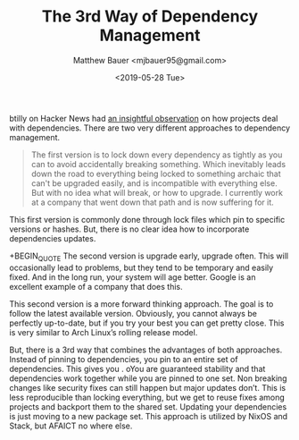 #+TITLE: The 3rd Way of Dependency Management
#+AUTHOR: Matthew Bauer <mjbauer95@gmail.com>
#+DATE: <2019-05-28 Tue>

btilly on Hacker News had [[https://news.ycombinator.com/item?id=20032255][an insightful observation]] on how projects
deal with dependencies. There are two very different approaches to
dependency management.

#+BEGIN_QUOTE
The first version is to lock down every dependency as tightly as you
can to avoid accidentally breaking something. Which inevitably leads
down the road to everything being locked to something archaic that
can't be upgraded easily, and is incompatible with everything else.
But with no idea what will break, or how to upgrade. I currently work
at a company that went down that path and is now suffering for it.
#+END_QUOTE

This first version is commonly done through lock files which pin to
specific versions or hashes. But, there is no clear idea how to
incorporate dependencies updates.

+BEGIN_QUOTE
The second version is upgrade early, upgrade often. This will
occasionally lead to problems, but they tend to be temporary and
easily fixed. And in the long run, your system will age better. Google
is an excellent example of a company that does this.
#+END_QUOTE

This second version is a more forward thinking approach. The goal is
to follow the latest available version. Obviously, you cannot always
be perfectly up-to-date, but if you try your best you can get pretty
close. This is very similar to Arch Linux’s rolling release model.

But, there is a 3rd way that combines the advantages of both
approaches. Instead of pinning to dependencies, you pin to an entire
set of dependencies. This gives you . oYou are guaranteed stability and that
dependencies work together while you are pinned to one set. Non
breaking changes like security fixes can still happen but major
updates don’t. This is less reproducible than locking everything, but
we get to reuse fixes among projects and backport them to the shared
set. Updating your dependencies is just moving to a new package set.
This approach is utilized by NixOS and Stack, but AFAICT no where
else.
